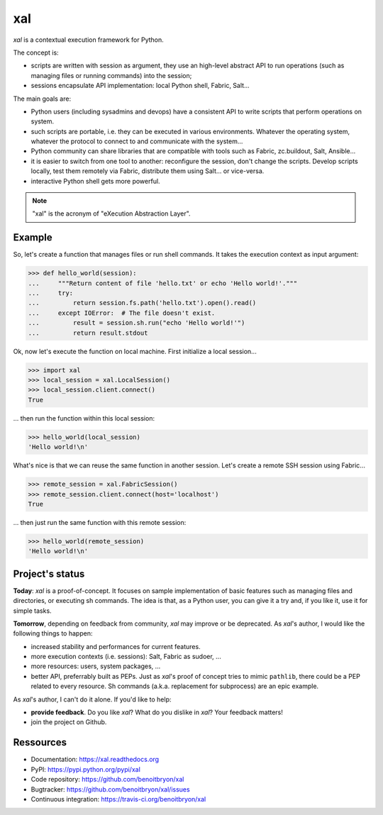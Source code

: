 ###
xal
###

`xal` is a contextual execution framework for Python.

The concept is:

* scripts are written with session as argument, they use an high-level abstract
  API to run operations (such as managing files or running commands) into the
  session;

* sessions encapsulate API implementation: local Python shell, Fabric, Salt...

The main goals are:

* Python users (including sysadmins and devops) have a consistent API to write
  scripts that perform operations on system.

* such scripts are portable, i.e. they can be executed in various environments.
  Whatever the operating system, whatever the protocol to connect to and
  communicate with the system...

* Python community can share libraries that are compatible with tools such as
  Fabric, zc.buildout, Salt, Ansible...

* it is easier to switch from one tool to another: reconfigure the session,
  don't change the scripts. Develop scripts locally, test them remotely via
  Fabric, distribute them using Salt... or vice-versa.

* interactive Python shell gets more powerful.

.. note::

   "xal" is the acronym of "eXecution Abstraction Layer".


*******
Example
*******

So, let's create a function that manages files or run shell commands. It takes
the execution context as input argument:

>>> def hello_world(session):
...     """Return content of file 'hello.txt' or echo 'Hello world!'."""
...     try:
...         return session.fs.path('hello.txt').open().read()
...     except IOError:  # The file doesn't exist.
...         result = session.sh.run("echo 'Hello world!'")
...         return result.stdout

Ok, now let's execute the function on local machine. First initialize a local
session...

>>> import xal
>>> local_session = xal.LocalSession()
>>> local_session.client.connect()
True

... then run the function within this local session:

>>> hello_world(local_session)
'Hello world!\n'

What's nice is that we can reuse the same function in another session. Let's
create a remote SSH session using Fabric...

>>> remote_session = xal.FabricSession()
>>> remote_session.client.connect(host='localhost')
True

... then just run the same function with this remote session:

>>> hello_world(remote_session)
'Hello world!\n'


****************
Project's status
****************

**Today**: `xal` is a proof-of-concept. It focuses on sample implementation of
basic features such as managing files and directories, or executing sh
commands. The idea is that, as a Python user, you can give it a try and, if you
like it, use it for simple tasks.

**Tomorrow**, depending on feedback from community, `xal` may improve or be
deprecated. As `xal`'s author, I would like the following things to happen:

* increased stability and performances for current features.
* more execution contexts (i.e. sessions): Salt, Fabric as sudoer, ...
* more resources: users, system packages, ...
* better API, preferrably built as PEPs. Just as `xal`'s proof of concept tries
  to mimic ``pathlib``, there could be a PEP related to every resource. Sh
  commands (a.k.a. replacement for subprocess) are an epic example.

As `xal`'s author, I can't do it alone. If you'd like to help:

* **provide feedback**. Do you like `xal`? What do you dislike in `xal`? Your
  feedback matters!
* join the project on Github.


**********
Ressources
**********

* Documentation: https://xal.readthedocs.org
* PyPI: https://pypi.python.org/pypi/xal
* Code repository: https://github.com/benoitbryon/xal
* Bugtracker: https://github.com/benoitbryon/xal/issues
* Continuous integration: https://travis-ci.org/benoitbryon/xal
